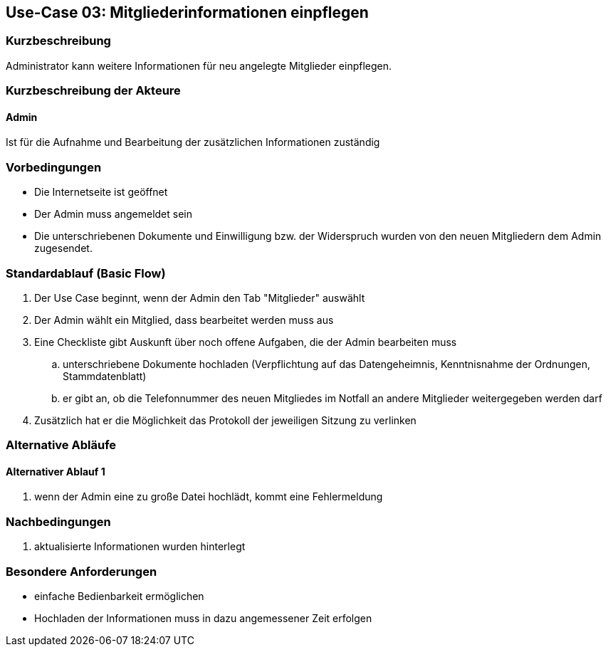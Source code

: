 == Use-Case 03: Mitgliederinformationen einpflegen 
===	Kurzbeschreibung
Administrator kann weitere Informationen für neu angelegte Mitglieder einpflegen.

=== Kurzbeschreibung der Akteure

==== Admin
Ist für die Aufnahme und Bearbeitung der zusätzlichen Informationen zuständig

=== Vorbedingungen

* Die Internetseite ist geöffnet
* Der Admin muss angemeldet sein  
* Die unterschriebenen Dokumente und Einwilligung bzw. der Widerspruch wurden von den neuen Mitgliedern dem Admin zugesendet. 

=== Standardablauf (Basic Flow)

. Der Use Case beginnt, wenn der Admin den Tab "Mitglieder" auswählt
. Der Admin wählt ein Mitglied, dass bearbeitet werden muss aus
. Eine Checkliste gibt Auskunft über noch offene Aufgaben, die der Admin bearbeiten muss
.. unterschriebene Dokumente hochladen (Verpflichtung auf das Datengeheimnis, Kenntnisnahme der Ordnungen, Stammdatenblatt) 
.. er gibt an, ob die Telefonnummer des neuen Mitgliedes im Notfall an andere Mitglieder weitergegeben werden darf
. Zusätzlich hat er die Möglichkeit das Protokoll der jeweiligen Sitzung zu verlinken

=== Alternative Abläufe
==== Alternativer Ablauf 1

. wenn der Admin eine zu große Datei hochlädt, kommt eine Fehlermeldung 

===	Nachbedingungen
. aktualisierte Informationen wurden hinterlegt

=== Besondere Anforderungen

* einfache Bedienbarkeit ermöglichen
* Hochladen der Informationen muss in dazu angemessener Zeit erfolgen